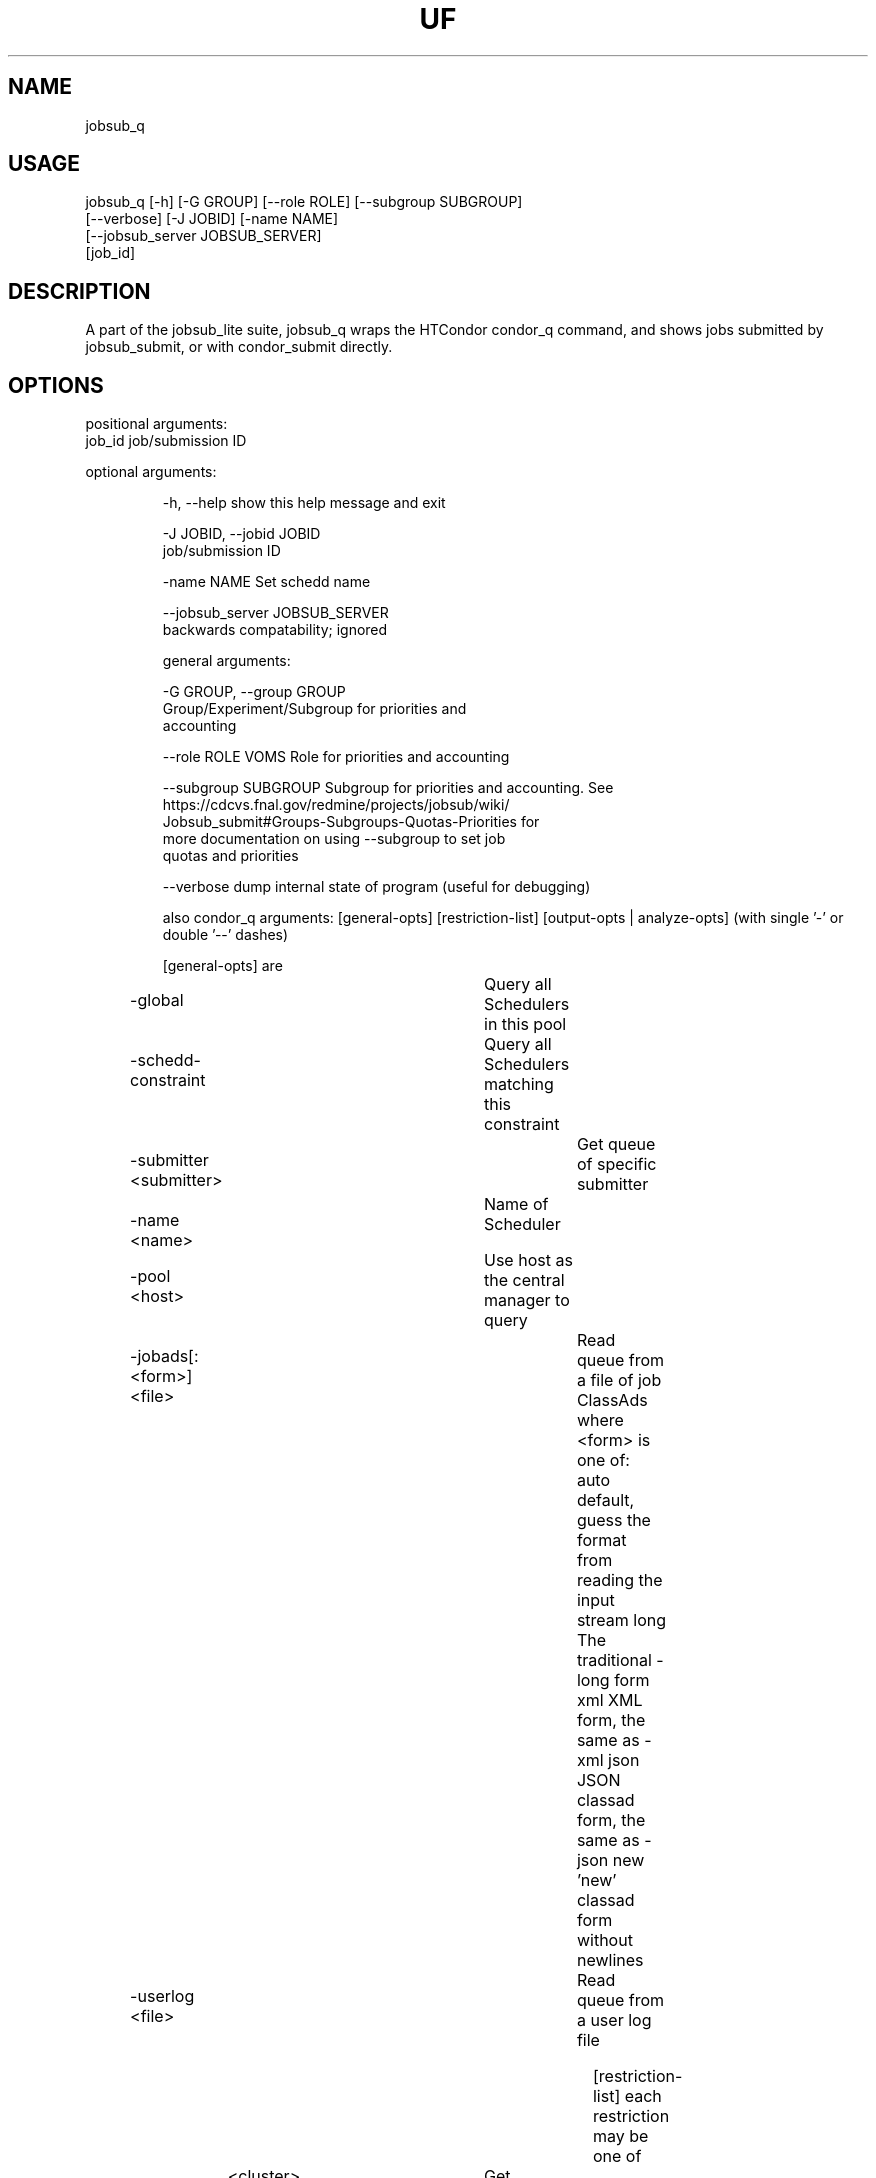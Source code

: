 .TH UF "1" "Sep 2022" "jobsub_q " "jobsub_lite script jobsub_q"
.SH NAME
jobsub_q

.SH USAGE
 jobsub_q [-h] [-G GROUP] [--role ROLE] [--subgroup SUBGROUP]
                [--verbose] [-J JOBID] [-name NAME]
                [--jobsub_server JOBSUB_SERVER]
                [job_id]

.SH DESCRIPTION
A part of the jobsub_lite suite, jobsub_q wraps the HTCondor condor_q command, and shows jobs submitted by jobsub_submit, or with condor_submit directly.

.SH OPTIONS
positional arguments:
  job_id                job/submission ID

optional arguments:
.HP
  -h, --help            show this help message and exit
.HP
  -J JOBID, --jobid JOBID
                        job/submission ID
.HP
  -name NAME            Set schedd name
.HP
  --jobsub_server JOBSUB_SERVER
                        backwards compatability; ignored

general arguments:
.HP
  -G GROUP, --group GROUP
                        Group/Experiment/Subgroup for priorities and
                        accounting
.HP
  --role ROLE           VOMS Role for priorities and accounting
.HP
  --subgroup SUBGROUP   Subgroup for priorities and accounting. See
                        https://cdcvs.fnal.gov/redmine/projects/jobsub/wiki/
                        Jobsub_submit#Groups-Subgroups-Quotas-Priorities for
                        more documentation on using --subgroup to set job
                        quotas and priorities
.HP
  --verbose             dump internal state of program (useful for debugging)

also condor_q arguments: [general-opts] [restriction-list] [output-opts | analyze-opts]
(with single '-' or double '--' dashes)

    [general-opts] are
.HP
	-global			 Query all Schedulers in this pool
.HP
	-schedd-constraint	 Query all Schedulers matching this constraint
.HP
	-submitter <submitter>	 Get queue of specific submitter
.HP
	-name <name>		 Name of Scheduler
.HP
	-pool <host>		 Use host as the central manager to query
.HP
	-jobads[:<form>] <file>	 Read queue from a file of job ClassAds
	           where <form> is one of:
	       auto    default, guess the format from reading the input stream
	       long    The traditional -long form
	       xml     XML form, the same as -xml
	       json    JSON classad form, the same as -json
	       new     'new' classad form without newlines
.HP
	-userlog <file>		 Read queue from a user log file

    [restriction-list] each restriction may be one of
	<cluster>		 Get information about specific cluster
	<cluster>.<proc>	 Get information about specific job
	<owner>			 Information about jobs owned by <owner>
.HP
	-factory		 Get information about late materialization job factories
.HP
	-autocluster		 Get information about the SCHEDD's autoclusters
.HP
	-constraint <expr>	 Get information about jobs that match <expr>
.HP
	-unmatchable		 Get information about jobs that do not match any machines
.HP
	-allusers		 Consider jobs from all users

    [output-opts] are
.HP
	-limit <num>		 Limit the number of results to <num>
.HP
	-cputime		 Display CPU_TIME instead of RUN_TIME
.HP
	-currentrun		 Display times only for current run
.HP
	-debug			 Display debugging info to console
.HP
	-dag			 Sort DAG jobs under their DAGMan
.HP
	-expert			 Display shorter error messages
.HP
	-grid			 Get information about grid jobs (includes globus)
.HP
	-goodput		 Display job goodput statistics
.HP
	-help [Universe|State]	 Display this screen, JobUniverses, JobStates
.HP
	-hold			 Get information about jobs on hold
.HP
	-io			 Display information regarding I/O
.HP
	-batch			 Display DAGs or batches of similar jobs as a single line
.HP
	-nobatch		 Display one line per job, rather than one line per batch
.HP
	-idle			 Get information about idle jobs
.HP
	-run			 Get information about running jobs
.HP
	-totals			 Display only job totals
.HP
	-stream-results 	 Produce output as jobs are fetched
.HP
	-version		 Print the HTCondor version and exit
.HP
	-wide[:<width>]		 Don't truncate data to fit in 80 columns.
				 Truncates to console width or <width> argument.
.HP
	-autoformat[:jlhVr,tng] <attr> [<attr2> [...]]
.HP
	-af[:jlhVr,tng] <attr> [attr2 [...]]
	    Print attr(s) with automatic formatting
	    the [jlhVr,tng] options modify the formatting
	        j   Display Job id
	        l   attribute labels
	        h   attribute column headings
	        V   %V formatting (string values are quoted)
	        r   %r formatting (raw/unparsed values)
	        ,   comma after each value
	        t   tab before each value (default is space)
	        n   newline after each value
	        g   newline between ClassAds, no space before values
	    use -af:h to get tabular values with headings
	    use -af:lrng to get -long equivalent format
.HP
	-format <fmt> <attr>	 Print attribute attr using format fmt
.HP
	-print-format <file>	 Use <file> to set display attributes and formatting
				 (experimental, see htcondor-wiki for more information)
.HP
	-long[:<form>]		 Display entire ClassAds in <form> format
				 See -jobads for <form> choices
.HP
	-xml			 Display entire ClassAds in XML form
.HP
	-json			 Display entire ClassAds in JSON form
.HP
	-attributes X,Y,...	 Attributes to show in -xml, -json, and -long

    [analyze-opts] are
.HP
	-analyze[:<qual>]	 Perform matchmaking analysis on jobs
.HP
	-better-analyze[:<qual>] Perform more detailed match analysis
	    <qual> is a comma separated list of one or more of
	    priority	Consider user priority during analysis
	    summary	Show a one-line summary for each job or machine
	    reverse	Analyze machines rather than jobs
.HP
	-machine <name>		 Machine name or slot name for analysis
.HP
	-mconstraint <expr>	 Machine constraint for analysis
.HP
	-slotads[:<form>] <file> Read Machine ClassAds for analysis from <file>
				 <file> can be the output of condor_status -long
.HP
	-userprios <file>	 Read user priorities for analysis from <file>
				 <file> can be the output of condor_userprio -l
.HP
	-nouserprios		 Don't consider user priority during analysis (default)
.HP
	-reverse-analyze	 Analyze Machine requirements against jobs
.HP
	-verbose		 Show progress and machine names in results

    Only information about jobs owned by the current user will be returned.
This default is overridden when the restriction list has usernames and/or
job ids, when the -submitter or -allusers arguments are specified, or
when the current user is a queue superuser

